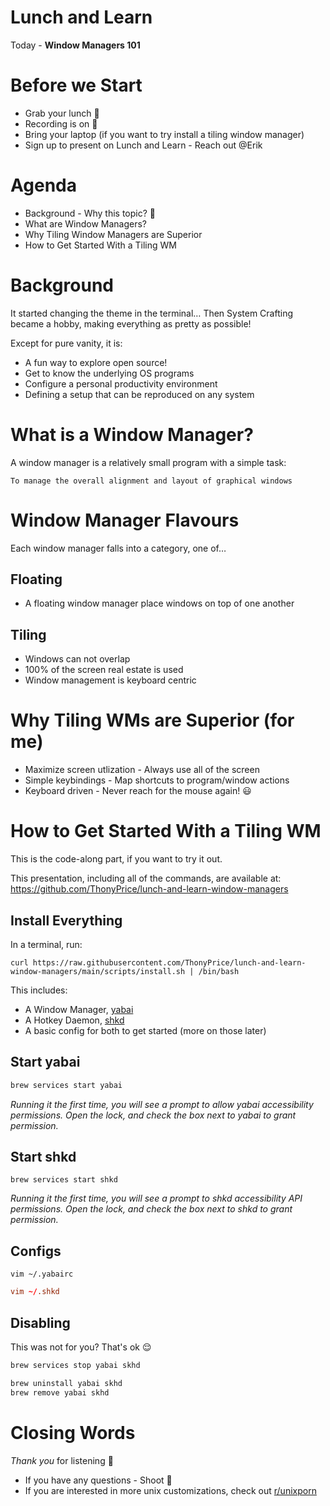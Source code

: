 * Lunch and Learn

Today - *Window Managers 101*

[[./img/tiling-manager.gif]]

* Before we Start

- Grab your lunch 🍕
- Recording is on 🎥
- Bring your laptop (if you want to try install a tiling window manager)
- Sign up to present on Lunch and Learn - Reach out @Erik

* Agenda

- Background - Why this topic? 🤔
- What are Window Managers?
- Why Tiling Window Managers are Superior
- How to Get Started With a Tiling WM

* Background

It started changing the theme in the terminal...
Then System Crafting became a hobby, making everything as pretty as possible!

Except for pure vanity, it is:
- A fun way to explore open source!
- Get to know the underlying OS programs
- Configure a personal productivity environment
- Defining a setup that can be reproduced on any system

* What is a Window Manager?

A window manager is a relatively small program with a simple task:

=To manage the overall alignment and layout of graphical windows=

[[./img/schema-gui-layers.png]]

* Window Manager Flavours

Each window manager falls into a category, one of...

** Floating

- A floating window manager place windows on top of one another

  [[./img/stacking-manager.png]]

** Tiling

- Windows can not overlap
- 100% of the screen real estate is used
- Window management is keyboard centric

[[./img/tiling-manager.jpg]]

* Why Tiling WMs are Superior (for me)

- Maximize screen utlization - Always use all of the screen
- Simple keybindings - Map shortcuts to program/window actions
- Keyboard driven - Never reach for the mouse again! 😃

* How to Get Started With a Tiling WM

This is the code-along part, if you want to try it out.

This presentation, including all of the commands, are available at:
https://github.com/ThonyPrice/lunch-and-learn-window-managers

** Install Everything

In a terminal, run:

#+BEGIN_SRC shell
curl https://raw.githubusercontent.com/ThonyPrice/lunch-and-learn-window-managers/main/scripts/install.sh | /bin/bash
#+END_SRC

This includes:
- A Window Manager, [[https://github.com/koekeishiya/yabai][yabai]]
- A Hotkey Daemon, [[https://github.com/koekeishiya/skhd][shkd]]
- A basic config for both to get started (more on those later)

** Start yabai

#+BEGIN_SRC sh
brew services start yabai
#+END_SRC

[[./img/grant-yabai-access.png]]

/Running it the first time, you will see a prompt to allow yabai accessibility permissions. Open the lock, and check the box next to yabai to grant permission./
** Start shkd

#+BEGIN_SRC shell
brew services start shkd
#+END_SRC

[[./img/grant-shkd-access.png]]

/Running it the first time, you will see a prompt to shkd accessibility API permissions. Open the lock, and check the box next to shkd to grant permission./

** Configs

#+BEGIN_SRC shell
vim ~/.yabairc
#+END_SRC

#+BEGIN_SRC conf
vim ~/.shkd
#+END_SRC

** Disabling

This was not for you? That's ok 😌

#+BEGIN_SRC sh
brew services stop yabai skhd
#+END_SRC

#+BEGIN_SRC sh
brew uninstall yabai skhd
brew remove yabai skhd
#+END_SRC
* Closing Words

/Thank you/ for listening 🙏

- If you have any questions - Shoot 🔫
- If you are interested in more unix customizations,
  check out [[https://www.reddit.com/r/unixp*rn/][r/unixporn]]
